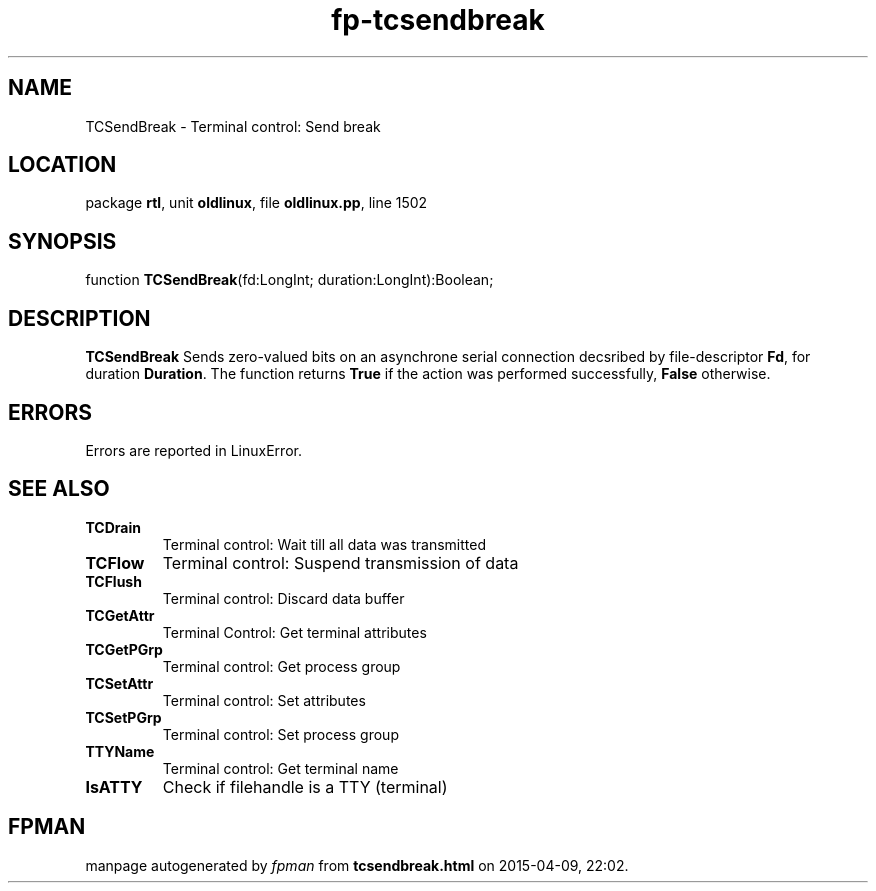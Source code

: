 .\" file autogenerated by fpman
.TH "fp-tcsendbreak" 3 "2014-03-14" "fpman" "Free Pascal Programmer's Manual"
.SH NAME
TCSendBreak - Terminal control: Send break
.SH LOCATION
package \fBrtl\fR, unit \fBoldlinux\fR, file \fBoldlinux.pp\fR, line 1502
.SH SYNOPSIS
function \fBTCSendBreak\fR(fd:LongInt; duration:LongInt):Boolean;
.SH DESCRIPTION
\fBTCSendBreak\fR Sends zero-valued bits on an asynchrone serial connection decsribed by file-descriptor \fBFd\fR, for duration \fBDuration\fR. The function returns \fBTrue\fR if the action was performed successfully, \fBFalse\fR otherwise.


.SH ERRORS
Errors are reported in LinuxError.


.SH SEE ALSO
.TP
.B TCDrain
Terminal control: Wait till all data was transmitted
.TP
.B TCFlow
Terminal control: Suspend transmission of data
.TP
.B TCFlush
Terminal control: Discard data buffer
.TP
.B TCGetAttr
Terminal Control: Get terminal attributes
.TP
.B TCGetPGrp
Terminal control: Get process group
.TP
.B TCSetAttr
Terminal control: Set attributes
.TP
.B TCSetPGrp
Terminal control: Set process group
.TP
.B TTYName
Terminal control: Get terminal name
.TP
.B IsATTY
Check if filehandle is a TTY (terminal)

.SH FPMAN
manpage autogenerated by \fIfpman\fR from \fBtcsendbreak.html\fR on 2015-04-09, 22:02.


